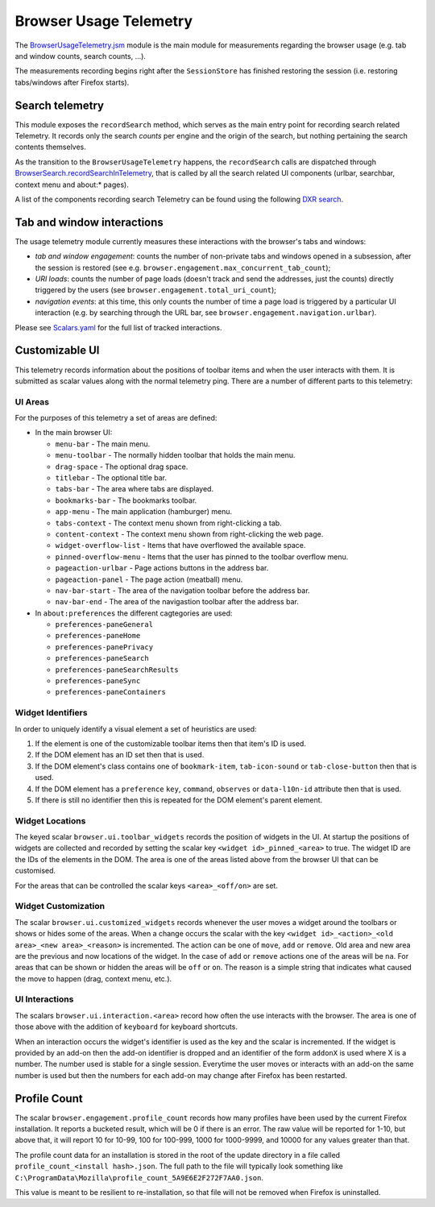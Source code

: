 .. _browserusagetelemetry:

=======================
Browser Usage Telemetry
=======================

The `BrowserUsageTelemetry.jsm <https://dxr.mozilla.org/mozilla-central/source/browser/modules/BrowserUsageTelemetry.jsm>`_ module is the main module for measurements regarding the browser usage (e.g. tab and window counts, search counts, ...).

The measurements recording begins right after the ``SessionStore`` has finished restoring the session (i.e. restoring tabs/windows after Firefox starts).

Search telemetry
================
This module exposes the ``recordSearch`` method, which serves as the main entry point for recording search related Telemetry. It records only the search *counts* per engine and the origin of the search, but nothing pertaining the search contents themselves.

As the transition to the ``BrowserUsageTelemetry`` happens, the ``recordSearch`` calls are dispatched through `BrowserSearch.recordSearchInTelemetry <https://dxr.mozilla.org/mozilla-central/rev/3e73fd638e687a4d7f46613586e5156b8e2af846/browser/base/content/browser.js#3752>`_, that is called by all the search related UI components (urlbar, searchbar, context menu and about\:\* pages).

A list of the components recording search Telemetry can be found using the following `DXR search <https://dxr.mozilla.org/mozilla-central/search?q=recordSearchInTelemetry>`_.

Tab and window interactions
===========================
The usage telemetry module currently measures these interactions with the browser's tabs and windows:

- *tab and window engagement*: counts the number of non-private tabs and windows opened in a subsession, after the session is restored (see e.g. ``browser.engagement.max_concurrent_tab_count``);
- *URI loads*: counts the number of page loads (doesn't track and send the addresses, just the counts) directly triggered by the users (see ``browser.engagement.total_uri_count``);
- *navigation events*: at this time, this only counts the number of time a page load is triggered by a particular UI interaction (e.g. by searching through the URL bar, see ``browser.engagement.navigation.urlbar``).


Please see `Scalars.yaml <https://dxr.mozilla.org/mozilla-central/source/toolkit/components/telemetry/Scalars.yaml>`_ for the full list of tracked interactions.

Customizable UI
===============

This telemetry records information about the positions of toolbar items and when
the user interacts with them. It is submitted as scalar values along with the
normal telemetry ping. There are a number of different parts to this telemetry:

UI Areas
--------

For the purposes of this telemetry a set of areas are defined:

* In the main browser UI:

  * ``menu-bar`` - The main menu.
  * ``menu-toolbar`` - The normally hidden toolbar that holds the main menu.
  * ``drag-space`` - The optional drag space.
  * ``titlebar`` - The optional title bar.
  * ``tabs-bar`` - The area where tabs are displayed.
  * ``bookmarks-bar`` - The bookmarks toolbar.
  * ``app-menu`` - The main application (hamburger) menu.
  * ``tabs-context`` - The context menu shown from right-clicking a tab.
  * ``content-context`` - The context menu shown from right-clicking the web page.
  * ``widget-overflow-list`` - Items that have overflowed the available space.
  * ``pinned-overflow-menu`` - Items that the user has pinned to the toolbar overflow menu.
  * ``pageaction-urlbar`` - Page actions buttons in the address bar.
  * ``pageaction-panel`` - The page action (meatball) menu.
  * ``nav-bar-start`` - The area of the navigation toolbar before the address bar.
  * ``nav-bar-end`` - The area of the navigastion toolbar after the address bar.

* In ``about:preferences`` the different cagtegories are used:

  * ``preferences-paneGeneral``
  * ``preferences-paneHome``
  * ``preferences-panePrivacy``
  * ``preferences-paneSearch``
  * ``preferences-paneSearchResults``
  * ``preferences-paneSync``
  * ``preferences-paneContainers``

Widget Identifiers
------------------

In order to uniquely identify a visual element a set of heuristics are used:

#. If the element is one of the customizable toolbar items then that item's ID
   is used.
#. If the DOM element has an ID set then that is used.
#. If the DOM element's class contains one of ``bookmark-item``,
   ``tab-icon-sound`` or ``tab-close-button`` then that is used.
#. If the DOM element has a ``preference`` ``key``, ``command``, ``observes`` or
   ``data-l10n-id`` attribute then that is used.
#. If there is still no identifier then this is repeated for the DOM element's
   parent element.

Widget Locations
----------------

The keyed scalar ``browser.ui.toolbar_widgets`` records the position of widgets in
the UI. At startup the positions of widgets are collected and recorded by
setting the scalar key ``<widget id>_pinned_<area>`` to true. The widget ID are
the IDs of the elements in the DOM. The area is one of the areas listed above
from the browser UI that can be customised.

For the areas that can be controlled the scalar keys ``<area>_<off/on>`` are set.

Widget Customization
--------------------

The scalar ``browser.ui.customized_widgets`` records whenever the user moves a
widget around the toolbars or shows or hides some of the areas. When a change
occurs the scalar with the key ``<widget id>_<action>_<old area>_<new area>_<reason>``
is incremented. The action can be one of ``move``, ``add`` or ``remove``. Old
area and new area are the previous and now locations of the widget. In the case
of ``add`` or ``remove`` actions one of the areas will be ``na``. For areas that
can be shown or hidden the areas will be ``off`` or ``on``. The reason is a simple
string that indicates what caused the move to happen (drag, context menu, etc.).

UI Interactions
---------------

The scalars ``browser.ui.interaction.<area>`` record how often the use
interacts with the browser. The area is one of those above with the addition of
``keyboard`` for keyboard shortcuts.

When an interaction occurs the widget's identifier is used as the key and the
scalar is incremented. If the widget is provided by an add-on then the add-on
identifier is dropped and an identifier of the form ``addonX`` is used where X
is a number. The number used is stable for a single session. Everytime the user
moves or interacts with an add-on the same number is used but then the numbers
for each add-on may change after Firefox has been restarted.

Profile Count
=============

The scalar ``browser.engagement.profile_count`` records how many profiles have
been used by the current Firefox installation. It reports a bucketed result,
which will be 0 if there is an error. The raw value will be reported for 1-10,
but above that, it will report 10 for 10-99, 100 for 100-999, 1000 for
1000-9999, and 10000 for any values greater than that.

The profile count data for an installation is stored in the root of the
update directory in a file called ``profile_count_<install hash>.json``. The
full path to the file will typically look something like
``C:\ProgramData\Mozilla\profile_count_5A9E6E2F272F7AA0.json``.

This value is meant to be resilient to re-installation, so that file will not
be removed when Firefox is uninstalled.
